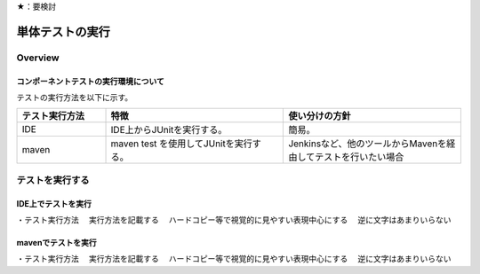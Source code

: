 ★：要検討

単体テストの実行
================================================================================

Overview
--------------------------------------------------------------------------------

コンポーネントテストの実行環境について
^^^^^^^^^^^^^^^^^^^^^^^^^^^^^^^^^^^^^^^^^^^^^^^^^^^^^^^^^^^^^^^^^^^^^^^^^^^^^^^^

テストの実行方法を以下に示す。

.. tabularcolumns:: |p{0.20\linewidth}|p{0.20\linewidth}|p{0.60\linewidth}|
.. list-table::
    :header-rows: 1
    :widths: 20 40 40

    * - テスト実行方法
      - 特徴
      - 使い分けの方針
    * - IDE
      - IDE上からJUnitを実行する。
      - 簡易。
    * - maven
      - maven test を使用してJUnitを実行する。
      - Jenkinsなど、他のツールからMavenを経由してテストを行いたい場合

テストを実行する
--------------------------------------------------------------------------------

IDE上でテストを実行
^^^^^^^^^^^^^^^^^^^^^^^^^^^^^^^^^^^^^^^^^^^^^^^^^^^^^^^^^^^^^^^^^^^^^^^^^^^^^^^^

・テスト実行方法
　実行方法を記載する
　ハードコピー等で視覚的に見やすい表現中心にする
　逆に文字はあまりいらない

mavenでテストを実行
^^^^^^^^^^^^^^^^^^^^^^^^^^^^^^^^^^^^^^^^^^^^^^^^^^^^^^^^^^^^^^^^^^^^^^^^^^^^^^^^

・テスト実行方法
　実行方法を記載する
　ハードコピー等で視覚的に見やすい表現中心にする
　逆に文字はあまりいらない

